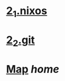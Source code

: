 
* [[./2_1_nixos.org][2_1.nixos]]
* [[./2_2_git.org][2_2.git]]
* [[./0_Map.org][Map]]   [[.][home]]
